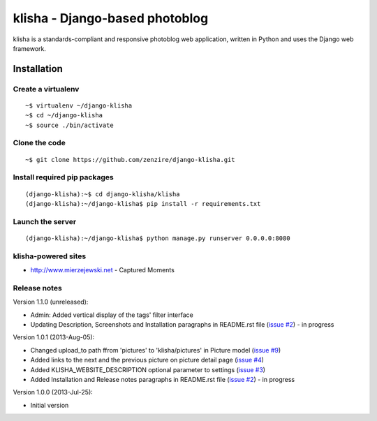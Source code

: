 
===============================
klisha - Django-based photoblog
===============================

klisha is a standards-compliant and responsive photoblog web application, 
written in Python and uses the Django web framework.

.. figure:: https://raw.github.com/zenzire/django-klisha/master/docs/images/responsive.png
   :alt: Responsive design


Installation
============

Create a virtualenv
-------------------

::

    ~$ virtualenv ~/django-klisha
    ~$ cd ~/django-klisha
    ~$ source ./bin/activate

Clone the code
--------------

::

    ~$ git clone https://github.com/zenzire/django-klisha.git

Install required pip packages
-----------------------------

::
    
    (django-klisha):~$ cd django-klisha/klisha
    (django-klisha):~/django-klisha$ pip install -r requirements.txt

Launch the server
-----------------

::

    (django-klisha):~/django-klisha$ python manage.py runserver 0.0.0.0:8080



klisha-powered sites
--------------------

* http://www.mierzejewski.net - Captured Moments


Release notes
-------------

Version 1.1.0 (unreleased):

* Admin: Added vertical display of the tags' filter interface
* Updating Description, Screenshots and Installation paragraphs in README.rst file (`issue #2 <https://github.com/zenzire/django-klisha/issues/2/>`_) - in progress 

Version 1.0.1 (2013-Aug-05):
  
* Changed upload_to path ffrom 'pictures' to 'klisha/pictures' in Picture model (`issue #9 <https://github.com/zenzire/django-klisha/issues/9/>`_)
* Added links to the next and the previous picture on picture detail page (`issue #4 <https://github.com/zenzire/django-klisha/issues/4/>`_)
* Added KLISHA_WEBSITE_DESCRIPTION optional parameter to settings (`issue #3 <https://github.com/zenzire/django-klisha/issues/3/>`_)
* Added Installation and Release notes paragraphs in README.rst file (`issue #2 <https://github.com/zenzire/django-klisha/issues/2/>`_) - in progress 
 
Version 1.0.0 (2013-Jul-25):

* Initial version


